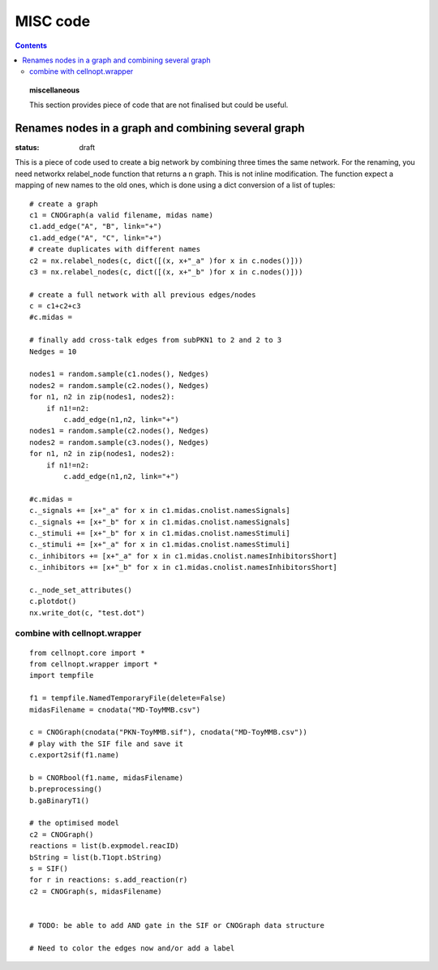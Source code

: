 .. _applications:

##############
MISC code
##############
.. contents::


.. topic:: miscellaneous

    This section provides piece of code that are not finalised but could be
    useful. 




Renames nodes in a graph and combining several graph
########################################################

:status: draft

This is a piece of code used to create a big network by combining  three times
the same network. 
For the renaming, you need networkx relabel_node function that returns a n graph. This is not
inline modification. The function expect a mapping of new names to the old ones,
which is done using a dict conversion of a list of tuples:

::

    # create a graph
    c1 = CNOGraph(a valid filename, midas name)
    c1.add_edge("A", "B", link="+")
    c1.add_edge("A", "C", link="+")
    # create duplicates with different names
    c2 = nx.relabel_nodes(c, dict([(x, x+"_a" )for x in c.nodes()]))
    c3 = nx.relabel_nodes(c, dict([(x, x+"_b" )for x in c.nodes()]))

    # create a full network with all previous edges/nodes
    c = c1+c2+c3
    #c.midas = 

    # finally add cross-talk edges from subPKN1 to 2 and 2 to 3
    Nedges = 10

    nodes1 = random.sample(c1.nodes(), Nedges)
    nodes2 = random.sample(c2.nodes(), Nedges)
    for n1, n2 in zip(nodes1, nodes2):
        if n1!=n2:
            c.add_edge(n1,n2, link="+")
    nodes1 = random.sample(c2.nodes(), Nedges)
    nodes2 = random.sample(c3.nodes(), Nedges)
    for n1, n2 in zip(nodes1, nodes2):
        if n1!=n2:
            c.add_edge(n1,n2, link="+")

    #c.midas = 
    c._signals += [x+"_a" for x in c1.midas.cnolist.namesSignals]
    c._signals += [x+"_b" for x in c1.midas.cnolist.namesSignals]
    c._stimuli += [x+"_b" for x in c1.midas.cnolist.namesStimuli]
    c._stimuli += [x+"_a" for x in c1.midas.cnolist.namesStimuli]
    c._inhibitors += [x+"_a" for x in c1.midas.cnolist.namesInhibitorsShort]
    c._inhibitors += [x+"_b" for x in c1.midas.cnolist.namesInhibitorsShort]

    c._node_set_attributes()
    c.plotdot()
    nx.write_dot(c, "test.dot")


combine with cellnopt.wrapper
==============================

::

    from cellnopt.core import *
    from cellnopt.wrapper import *
    import tempfile

    f1 = tempfile.NamedTemporaryFile(delete=False)
    midasFilename = cnodata("MD-ToyMMB.csv")

    c = CNOGraph(cnodata("PKN-ToyMMB.sif"), cnodata("MD-ToyMMB.csv"))
    # play with the SIF file and save it
    c.export2sif(f1.name)

    b = CNORbool(f1.name, midasFilename)
    b.preprocessing()
    b.gaBinaryT1()

    # the optimised model
    c2 = CNOGraph()
    reactions = list(b.expmodel.reacID)
    bString = list(b.T1opt.bString)
    s = SIF()
    for r in reactions: s.add_reaction(r)
    c2 = CNOGraph(s, midasFilename)
    

    # TODO: be able to add AND gate in the SIF or CNOGraph data structure

    # Need to color the edges now and/or add a label

